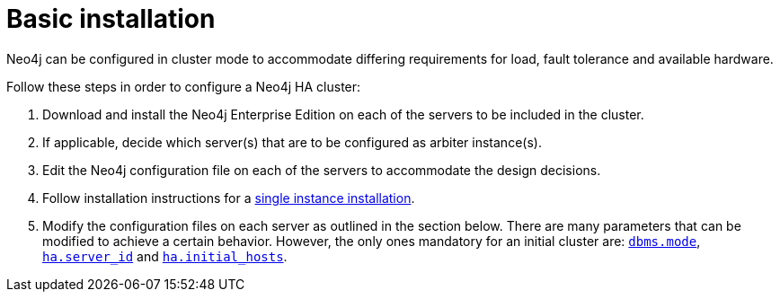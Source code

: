 [role=deprecated]
[[ha-basic-installation]]
= Basic installation
:description: This appendix outlines the steps for a basic installation of an HA cluster. 

Neo4j can be configured in cluster mode to accommodate differing requirements for load, fault tolerance and available hardware.

Follow these steps in order to configure a Neo4j HA cluster:

. Download and install the Neo4j Enterprise Edition on each of the servers to be included in the cluster.
. If applicable, decide which server(s) that are to be configured as arbiter instance(s).
. Edit the Neo4j configuration file on each of the servers to accommodate the design decisions.
. Follow installation instructions for a xref:installation/index.adoc[single instance installation].
. Modify the configuration files on each server as outlined in the section below.
  There are many parameters that can be modified to achieve a certain behavior.
  However, the only ones mandatory for an initial cluster are: `xref:reference/configuration-settings.adoc#config_dbms.mode[dbms.mode]`, `xref:reference/configuration-settings.adoc#config_ha.server_id[ha.server_id]` and `xref:reference/configuration-settings.adoc#config_ha.initial_hosts[ha.initial_hosts]`.
